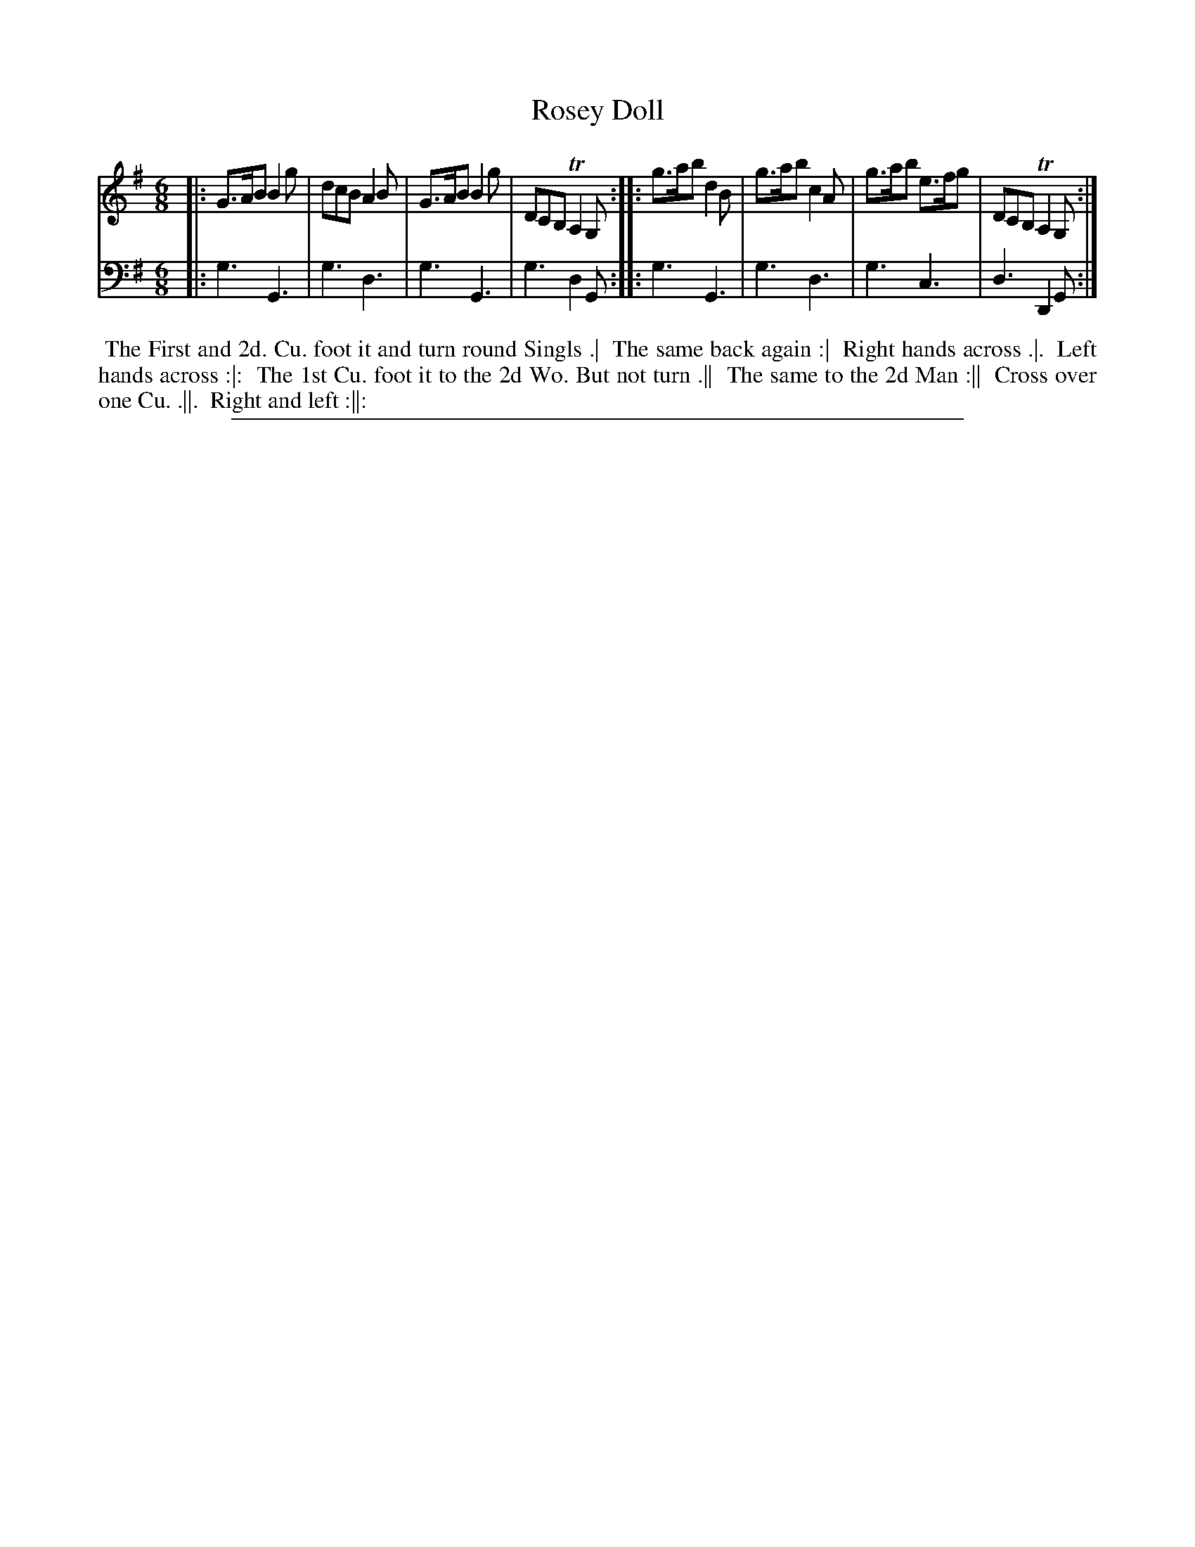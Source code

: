 X: 1
T: Rosey Doll
N: Pub: J. Walsh, London, 1748
Z: 2012 John Chambers <jc:trillian.mit.edu>
S: 4: ACMV  http://archive.org/details/acompositemusicv01rugg p.1:3
M: 6/8
L: 1/8
K: G
% - - - - - - - - - - - - - - - - - - - - - - - - -
V: 1
|: G>AB B2g | dcB A2B | G>AB B2g | DCB, TA,2G, :|\
|: g>ab d2B | g>ab c2A | g>ab e>fg | DCB, TA,2G, :|
% - - - - - - - - - - - - - - - - - - - - - - - - -
V: 2 clef=bass middle=d
|: g3 G3 | g3 d3 | g3 G3 | g3 d2G :|
|: g3 G3 | g3 d3 | g3 c3 | d3 D2G :|
% - - - - - - - - - - - - - - - - - - - - - - - - -
%%begintext align
%% The First and 2d. Cu. foot it and turn round Singls .|
%% The same back again :|
%% Right hands across .|.
%% Left hands across :|:
%% The 1st Cu. foot it to the 2d Wo. But not turn .||
%% The same to the 2d Man :||
%% Cross over one Cu. .||.
%% Right and left :||:
%%endtext
%%sep 1 8 500
